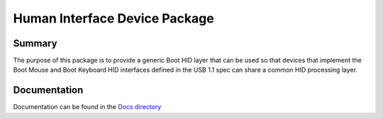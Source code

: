 ============================================================
Human Interface Device Package
============================================================

Summary
=======
The purpose of this package is to provide a generic Boot HID layer
that can be used so that devices that implement the Boot Mouse and
Boot Keyboard HID interfaces defined in the USB 1.1 spec can share
a common HID processing layer.

Documentation
=============
Documentation can be found in the `Docs directory <./Docs>`_